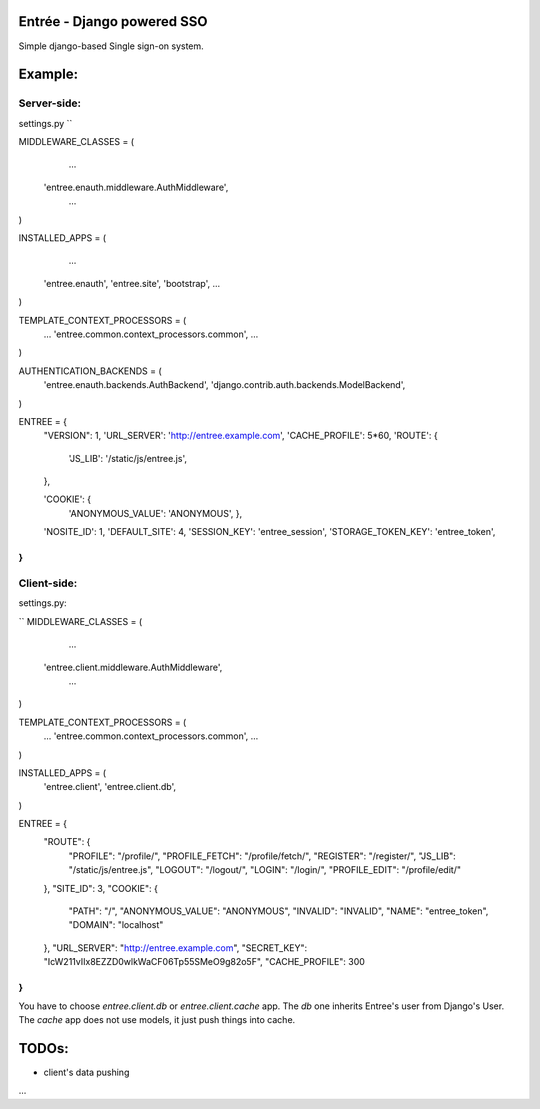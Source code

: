 Entrée - Django powered SSO
===========================

Simple django-based Single sign-on system.



Example:
========


Server-side:
------------


settings.py
``

MIDDLEWARE_CLASSES = (
	...
    'entree.enauth.middleware.AuthMiddleware',
	...
)

INSTALLED_APPS = (
	...
    'entree.enauth',
    'entree.site',
    'bootstrap',
    ...
)


TEMPLATE_CONTEXT_PROCESSORS = (
	...
	'entree.common.context_processors.common',
	...
)

AUTHENTICATION_BACKENDS = (
    'entree.enauth.backends.AuthBackend',
    'django.contrib.auth.backends.ModelBackend',
)

ENTREE = {
    "VERSION": 1,
    'URL_SERVER': 'http://entree.example.com',
    'CACHE_PROFILE': 5*60,
    'ROUTE': {
        'JS_LIB': '/static/js/entree.js',
    },

    'COOKIE': {
        'ANONYMOUS_VALUE': 'ANONYMOUS',
	},

    'NOSITE_ID': 1,
    'DEFAULT_SITE': 4,
    'SESSION_KEY': 'entree_session',
    'STORAGE_TOKEN_KEY': 'entree_token',
}
``




Client-side:
------------

settings.py:

``
MIDDLEWARE_CLASSES = (
	...
    'entree.client.middleware.AuthMiddleware',
	...
)

TEMPLATE_CONTEXT_PROCESSORS = (
	...
	'entree.common.context_processors.common',
	...
)

INSTALLED_APPS = (
    'entree.client',
    'entree.client.db',
)


ENTREE = {
    "ROUTE": {
        "PROFILE": "/profile/",
        "PROFILE_FETCH": "/profile/fetch/",
        "REGISTER": "/register/",
        "JS_LIB": "/static/js/entree.js",
        "LOGOUT": "/logout/",
        "LOGIN": "/login/",
        "PROFILE_EDIT": "/profile/edit/"
    },
    "SITE_ID": 3,
    "COOKIE": {
        "PATH": "/",
        "ANONYMOUS_VALUE": "ANONYMOUS",
        "INVALID": "INVALID",
        "NAME": "entree_token",
        "DOMAIN": "localhost"
    },
    "URL_SERVER": "http://entree.example.com",
    "SECRET_KEY": "IcW211vIIx8EZZD0wlkWaCF06Tp55SMeO9g82o5F",
    "CACHE_PROFILE": 300
}
``

You have to choose `entree.client.db` or `entree.client.cache` app.
The `db` one inherits Entree's user from Django's User.
The `cache` app does not use models, it just push things into cache.



TODOs:
======


- client's data pushing
...	

